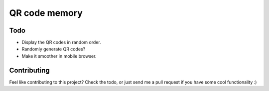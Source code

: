 ==============
QR code memory
==============

Todo
----

- Display the QR codes in random order.  
- Randomly generate QR codes?
- Make it smoother in mobile browser.

Contributing
------------

Feel like contributing to this project? Check the todo, or just send me a pull request if you have some cool functionality :)
